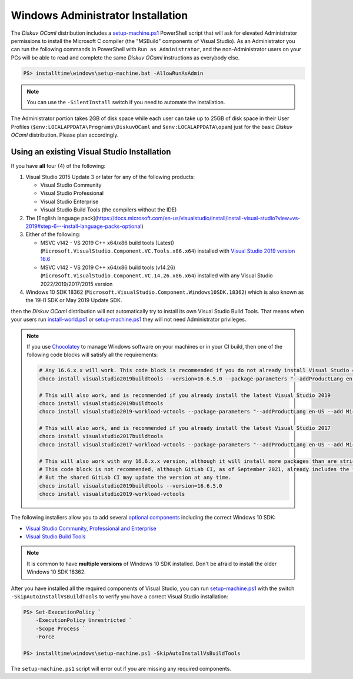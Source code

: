 .. _Advanced - Windows Administrator:

Windows Administrator Installation
==================================

The *Diskuv OCaml* distribution includes a `setup-machine.ps1 <https://gitlab.com/diskuv/diskuv-ocaml/blob/main/installtime/windows/setup-machine.ps1>`_
PowerShell script that will ask for elevated
Administrator permissions to install the Microsoft C compiler (the "MSBuild" components of Visual Studio).
As an Administrator you can run the following commands in PowerShell with ``Run as Administrator``, and
the non-Administrator users on your PCs will be able to read and complete the same *Diskuv OCaml* instructions
as everybody else.

.. code-block:: ps1con

    PS> installtime\windows\setup-machine.bat -AllowRunAsAdmin

.. note::

    You can use the ``-SilentInstall`` switch if you need to automate the installation.

The Administrator portion takes 2GB of disk space while each user can take up to 25GB of disk space in their User
Profiles (``$env:LOCALAPPDATA\Programs\DiskuvOCaml`` and ``$env:LOCALAPPDATA\opam``) just for the basic *Diskuv OCaml*
distribution. Please plan accordingly.

Using an existing Visual Studio Installation
--------------------------------------------

If you have **all** four (4) of the following:

1. Visual Studio 2015 Update 3 or later for any of the following products:

   * Visual Studio Community
   * Visual Studio Professional
   * Visual Studio Enterprise
   * Visual Studio Build Tools (the compilers without the IDE)

2. The [English language pack](https://docs.microsoft.com/en-us/visualstudio/install/install-visual-studio?view=vs-2019#step-6---install-language-packs-optional)

3. Either of the following:

   * MSVC v142 - VS 2019 C++ x64/x86 build tools (Latest) (``Microsoft.VisualStudio.Component.VC.Tools.x86.x64``) installed with `Visual Studio 2019 version 16.6 <https://docs.microsoft.com/en-us/visualstudio/releases/2019/release-notes-v16.6>`_
   * MSVC v142 - VS 2019 C++ x64/x86 build tools (v14.26) (``Microsoft.VisualStudio.Component.VC.14.26.x86.x64``) installed with any Visual Studio 2022/2019/2017/2015 version

4. Windows 10 SDK 18362 (``Microsoft.VisualStudio.Component.Windows10SDK.18362``)
   which is also known as the 19H1 SDK or May 2019 Update SDK.

then the *Diskuv OCaml* distribution will not automatically try to install its own Visual Studio Build Tools.
That means when your users run `install-world.ps1 <https://gitlab.com/diskuv/diskuv-ocaml/blob/main/installtime/windows/install-world.ps1>`_
or `setup-machine.ps1 <https://gitlab.com/diskuv/diskuv-ocaml/blob/main/installtime/windows/setup-machine.ps1>`_
they will not need Administrator privileges.

.. note::

    If you use `Chocolatey <https://chocolatey.org/>`_ to manage Windows software on your machines or in your CI build, then one of the following
    code blocks will satisfy all the requirements:

    .. code-block:: powershell

        # Any 16.6.x.x will work. This code block is recommended if you do not already install Visual Studio on your machines
        choco install visualstudio2019buildtools --version=16.6.5.0 --package-parameters "--addProductLang en-US --add Microsoft.VisualStudio.Component.VC.Tools.x86.x64 --add Microsoft.VisualStudio.Component.Windows10SDK.18362"

        # This will also work, and is recommended if you already install the latest Visual Studio 2019
        choco install visualstudio2019buildtools
        choco install visualstudio2019-workload-vctools --package-parameters "--addProductLang en-US --add Microsoft.VisualStudio.Component.VC.14.26.x86.x64"

        # This will also work, and is recommended if you already install the latest Visual Studio 2017
        choco install visualstudio2017buildtools
        choco install visualstudio2017-workload-vctools --package-parameters "--addProductLang en-US --add Microsoft.VisualStudio.Component.VC.14.26.x86.x64"

        # This will also work with any 16.6.x.x version, although it will install more packages than are strictly required.
        # This code block is not recommended, although GitLab CI, as of September 2021, already includes the first line in its shared GitLab Windows Runners.
        # But the shared GitLab CI may update the version at any time.
        choco install visualstudio2019buildtools --version=16.6.5.0
        choco install visualstudio2019-workload-vctools

The following installers allow you to add several
`optional components <https://docs.microsoft.com/en-us/visualstudio/install/workload-component-id-vs-build-tools>`_
including the correct Windows 10 SDK:

* `Visual Studio Community, Professional and Enterprise <https://docs.microsoft.com/en-us/visualstudio/install/install-visual-studio>`_
* `Visual Studio Build Tools <https://docs.microsoft.com/en-us/visualstudio/releases/2019/history#release-dates-and-build-numbers>`_

.. note::

    It is common to have **multiple versions** of Windows 10 SDK installed. Don't be afraid
    to install the older Windows 10 SDK 18362.

After you have installed all the required components of Visual Studio, you can run
`setup-machine.ps1 <https://gitlab.com/diskuv/diskuv-ocaml/blob/main/installtime/windows/setup-machine.ps1>`_
with the switch ``-SkipAutoInstallVsBuildTools`` to verify you have a correct Visual Studio installation:

.. code-block:: ps1con

    PS> Set-ExecutionPolicy `
        -ExecutionPolicy Unrestricted `
        -Scope Process `
        -Force

    PS> installtime\windows\setup-machine.ps1 -SkipAutoInstallVsBuildTools

The ``setup-machine.ps1`` script will error out if you are missing any required components.
